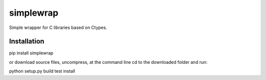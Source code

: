 ==========
simplewrap
==========

Simple wrapper for C libraries based on Ctypes. 


Installation
============

pip install simplewrap

or download source files, uncompress, at the command line cd to the downloaded folder and run: 

python setup.py build test install 





